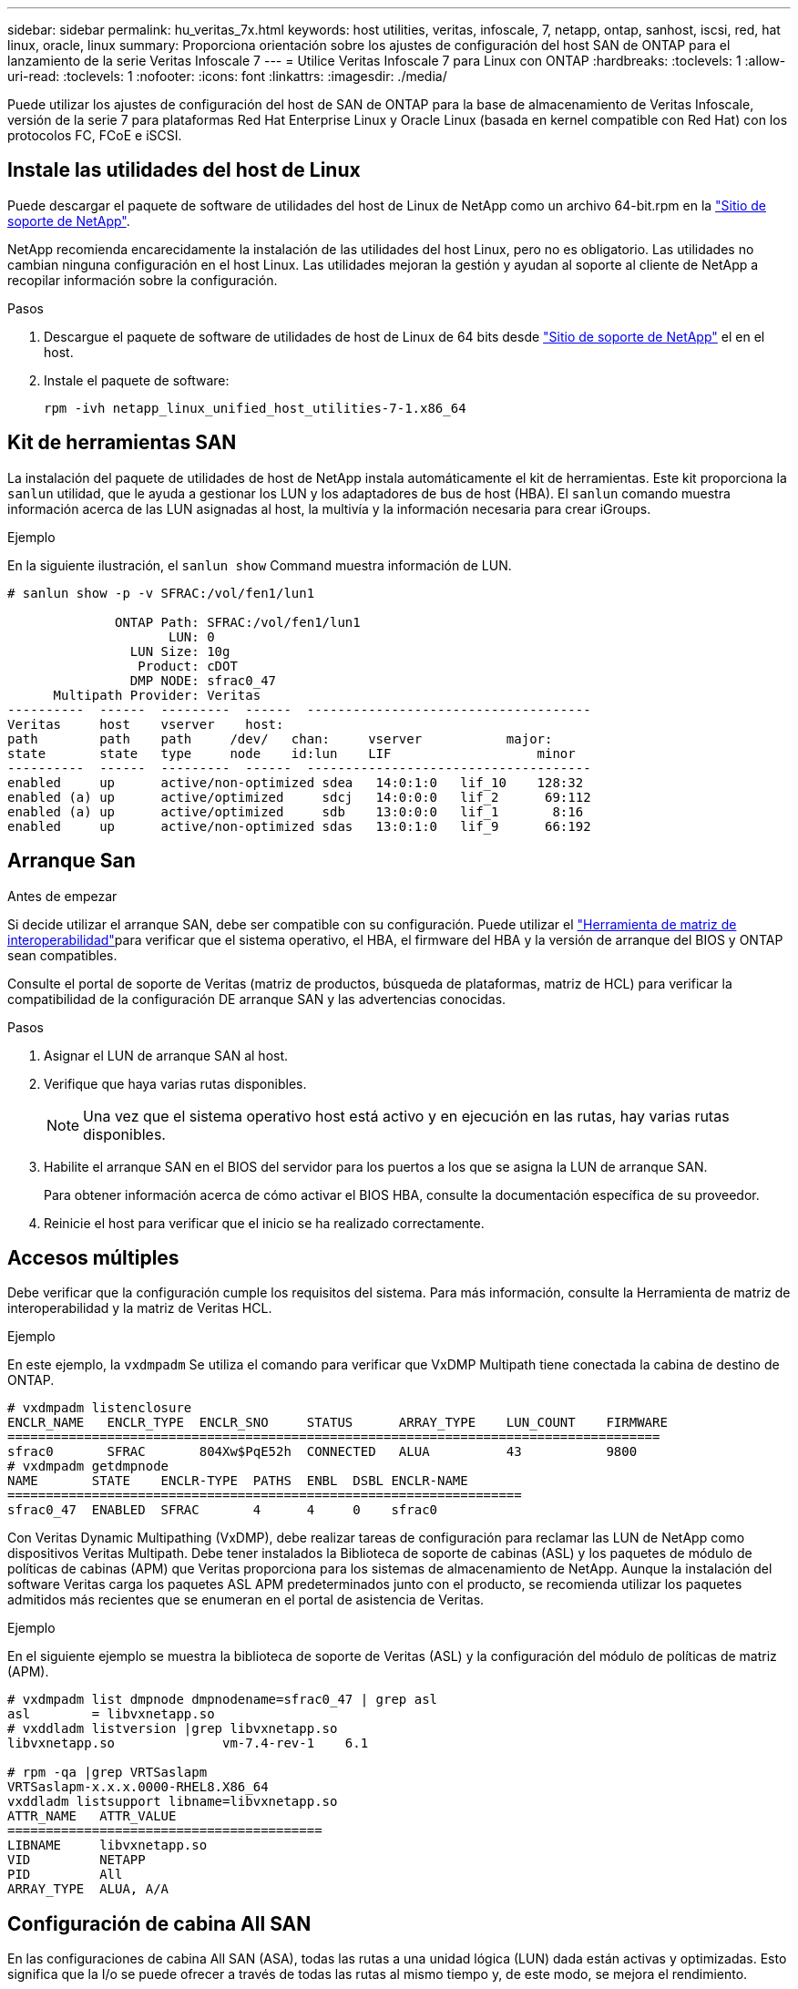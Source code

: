 ---
sidebar: sidebar 
permalink: hu_veritas_7x.html 
keywords: host utilities, veritas, infoscale, 7, netapp, ontap, sanhost, iscsi, red, hat linux, oracle, linux 
summary: Proporciona orientación sobre los ajustes de configuración del host SAN de ONTAP para el lanzamiento de la serie Veritas Infoscale 7 
---
= Utilice Veritas Infoscale 7 para Linux con ONTAP
:hardbreaks:
:toclevels: 1
:allow-uri-read: 
:toclevels: 1
:nofooter: 
:icons: font
:linkattrs: 
:imagesdir: ./media/


[role="lead"]
Puede utilizar los ajustes de configuración del host de SAN de ONTAP para la base de almacenamiento de Veritas Infoscale, versión de la serie 7 para plataformas Red Hat Enterprise Linux y Oracle Linux (basada en kernel compatible con Red Hat) con los protocolos FC, FCoE e iSCSI.



== Instale las utilidades del host de Linux

Puede descargar el paquete de software de utilidades del host de Linux de NetApp como un archivo 64-bit.rpm en la link:https://mysupport.netapp.com/site/products/all/details/hostutilities/downloads-tab/download/61343/7.1/downloads["Sitio de soporte de NetApp"^].

NetApp recomienda encarecidamente la instalación de las utilidades del host Linux, pero no es obligatorio. Las utilidades no cambian ninguna configuración en el host Linux. Las utilidades mejoran la gestión y ayudan al soporte al cliente de NetApp a recopilar información sobre la configuración.

.Pasos
. Descargue el paquete de software de utilidades de host de Linux de 64 bits desde https://mysupport.netapp.com/site/products/all/details/hostutilities/downloads-tab/download/61343/7.1/downloads["Sitio de soporte de NetApp"^] el en el host.
. Instale el paquete de software:
+
`rpm -ivh netapp_linux_unified_host_utilities-7-1.x86_64`





== Kit de herramientas SAN

La instalación del paquete de utilidades de host de NetApp instala automáticamente el kit de herramientas. Este kit proporciona la `sanlun` utilidad, que le ayuda a gestionar los LUN y los adaptadores de bus de host (HBA). El `sanlun` comando muestra información acerca de las LUN asignadas al host, la multivía y la información necesaria para crear iGroups.

.Ejemplo
En la siguiente ilustración, el `sanlun show` Command muestra información de LUN.

[listing]
----
# sanlun show -p -v SFRAC:/vol/fen1/lun1

              ONTAP Path: SFRAC:/vol/fen1/lun1
                     LUN: 0
                LUN Size: 10g
                 Product: cDOT
                DMP NODE: sfrac0_47
      Multipath Provider: Veritas
----------  ------  ---------  ------  -------------------------------------
Veritas     host    vserver    host:
path        path    path     /dev/   chan:     vserver           major:
state       state   type     node    id:lun    LIF                   minor
----------  ------  ---------  ------  -------------------------------------
enabled     up      active/non-optimized sdea   14:0:1:0   lif_10    128:32
enabled (a) up      active/optimized     sdcj   14:0:0:0   lif_2      69:112
enabled (a) up      active/optimized     sdb    13:0:0:0   lif_1       8:16
enabled     up      active/non-optimized sdas   13:0:1:0   lif_9      66:192
----


== Arranque San

.Antes de empezar
Si decide utilizar el arranque SAN, debe ser compatible con su configuración. Puede utilizar el link:https://imt.netapp.com/matrix/#welcome["Herramienta de matriz de interoperabilidad"^]para verificar que el sistema operativo, el HBA, el firmware del HBA y la versión de arranque del BIOS y ONTAP sean compatibles.

Consulte el portal de soporte de Veritas (matriz de productos, búsqueda de plataformas, matriz de HCL) para verificar la compatibilidad de la configuración DE arranque SAN y las advertencias conocidas.

.Pasos
. Asignar el LUN de arranque SAN al host.
. Verifique que haya varias rutas disponibles.
+

NOTE: Una vez que el sistema operativo host está activo y en ejecución en las rutas, hay varias rutas disponibles.

. Habilite el arranque SAN en el BIOS del servidor para los puertos a los que se asigna la LUN de arranque SAN.
+
Para obtener información acerca de cómo activar el BIOS HBA, consulte la documentación específica de su proveedor.

. Reinicie el host para verificar que el inicio se ha realizado correctamente.




== Accesos múltiples

Debe verificar que la configuración cumple los requisitos del sistema. Para más información, consulte la Herramienta de matriz de interoperabilidad y la matriz de Veritas HCL.

.Ejemplo
En este ejemplo, la `vxdmpadm` Se utiliza el comando para verificar que VxDMP Multipath tiene conectada la cabina de destino de ONTAP.

[listing]
----
# vxdmpadm listenclosure
ENCLR_NAME   ENCLR_TYPE  ENCLR_SNO     STATUS      ARRAY_TYPE    LUN_COUNT    FIRMWARE
=====================================================================================
sfrac0       SFRAC       804Xw$PqE52h  CONNECTED   ALUA          43           9800
# vxdmpadm getdmpnode
NAME       STATE    ENCLR-TYPE  PATHS  ENBL  DSBL ENCLR-NAME
===================================================================
sfrac0_47  ENABLED  SFRAC       4      4     0    sfrac0
----
Con Veritas Dynamic Multipathing (VxDMP), debe realizar tareas de configuración para reclamar las LUN de NetApp como dispositivos Veritas Multipath. Debe tener instalados la Biblioteca de soporte de cabinas (ASL) y los paquetes de módulo de políticas de cabinas (APM) que Veritas proporciona para los sistemas de almacenamiento de NetApp. Aunque la instalación del software Veritas carga los paquetes ASL APM predeterminados junto con el producto, se recomienda utilizar los paquetes admitidos más recientes que se enumeran en el portal de asistencia de Veritas.

.Ejemplo
En el siguiente ejemplo se muestra la biblioteca de soporte de Veritas (ASL) y la configuración del módulo de políticas de matriz (APM).

[listing]
----
# vxdmpadm list dmpnode dmpnodename=sfrac0_47 | grep asl
asl        = libvxnetapp.so
# vxddladm listversion |grep libvxnetapp.so
libvxnetapp.so              vm-7.4-rev-1    6.1

# rpm -qa |grep VRTSaslapm
VRTSaslapm-x.x.x.0000-RHEL8.X86_64
vxddladm listsupport libname=libvxnetapp.so
ATTR_NAME   ATTR_VALUE
=========================================
LIBNAME     libvxnetapp.so
VID         NETAPP
PID         All
ARRAY_TYPE  ALUA, A/A
----


== Configuración de cabina All SAN

En las configuraciones de cabina All SAN (ASA), todas las rutas a una unidad lógica (LUN) dada están activas y optimizadas. Esto significa que la I/o se puede ofrecer a través de todas las rutas al mismo tiempo y, de este modo, se mejora el rendimiento.

.Ejemplo
En el ejemplo siguiente se muestra la salida correcta de una LUN de ONTAP:

[listing]
----
# vxdmpadm getsubpaths dmpnodename-sfrac0_47
NAME  STATE[A]   PATH-TYPE[M]   CTLR-NAME   ENCLR-TYPE  ENCLR-NAME  ATTRS  PRIORITY
===================================================================================
sdas  ENABLED (A)    Active/Optimized c13   SFRAC       sfrac0     -      -
sdb   ENABLED(A) Active/Optimized     c14   SFRAC       sfrac0     -      -
sdcj  ENABLED(A)  Active/Optimized     c14   SFRAC       sfrac0     -      -
sdea  ENABLED (A)    Active/Optimized c14   SFRAC       sfrac0     -
----

NOTE: No utilice un número excesivo de rutas a una única LUN. No se necesitan más de 4 rutas. Más de 8 rutas pueden causar problemas de ruta durante fallos de almacenamiento.



=== Configuraciones que no son ASA

En el caso de configuraciones que no sean ASA, debe haber dos grupos de rutas con distintas prioridades. Las rutas con prioridades más altas son Active-Optimized. Esto significa que reciben servicio de la controladora donde se encuentra el agregado. Las rutas con prioridades más bajas están activas pero no optimizadas porque se ofrecen desde una controladora diferente. Las rutas no optimizadas sólo se utilizan cuando las rutas optimizadas no están disponibles.

.Ejemplo
En el siguiente ejemplo, se muestra la salida correcta de una LUN de ONTAP con dos rutas activas/optimizadas y dos rutas activas/no optimizadas.

[listing]
----
# vxdmpadm getsubpaths dmpnodename-sfrac0_47
NAME  STATE[A]   PATH-TYPE[M]   CTLR-NAME   ENCLR-TYPE  ENCLR-NAME  ATTRS  PRIORITY
===================================================================================
sdas  ENABLED     Active/Non-Optimized c13   SFRAC       sfrac0     -      -
sdb   ENABLED(A)  Active/Optimized     c14   SFRAC       sfrac0     -      -
sdcj  ENABLED(A)  Active/Optimized     c14   SFRAC       sfrac0     -      -
sdea  ENABLED     Active/Non-Optimized c14   SFRAC       sfrac0     -      -
----

NOTE: Una única LUN no debería necesitar más de cuatro rutas. Tener más de cuatro rutas puede ocasionar problemas de ruta durante errores de almacenamiento.



=== Configuración recomendada



==== Configuración de Veritas Multipath

NetApp recomienda los siguientes ajustes de Veritas VxDMP para obtener una configuración óptima del sistema en las operaciones de conmutación por error del almacenamiento.

[cols="2*"]
|===
| Parámetro | Ajuste 


| dmp_lun_retry_timeout | 60 


| dmp_path_age | 120 


| dmp_restore_interval | 60 
|===
Los ajustes de DMP se establecen en línea mediante el `vxdmpadm` comando de la siguiente manera:

`# vxdmpadm settune dmp_tunable=value`

Los valores de estos ajustables pueden verificarse dinámicamente mediante el uso `#vxdmpadm gettune`.

.Ejemplo
En el ejemplo siguiente se muestran los elementos optimizables de VxDMP eficaces en el host SAN.

[listing]
----
# vxdmpadm gettune

Tunable                    Current Value    Default Value
dmp_cache_open                      on                on
dmp_daemon_count                    10                10
dmp_delayq_interval                 15                15
dmp_display_alua_states             on                on
dmp_fast_recovery                   on                on
dmp_health_time                     60                60
dmp_iostats_state              enabled           enabled
dmp_log_level                        1                 1
dmp_low_impact_probe                on                on
dmp_lun_retry_timeout               60                30
dmp_path_age                       120               300
dmp_pathswitch_blks_shift            9                 9
dmp_probe_idle_lun                  on                on
dmp_probe_threshold                  5                 5
dmp_restore_cycles                  10                10
dmp_restore_interval                60               300
dmp_restore_policy         check_disabled   check_disabled
dmp_restore_state              enabled           enabled
dmp_retry_count                      5                 5
dmp_scsi_timeout                    20                20
dmp_sfg_threshold                    1                 1
dmp_stat_interval                    1                 1
dmp_monitor_ownership               on                on
dmp_monitor_fabric                  on                on
dmp_native_support                 off               off
----


==== Configuración por protocolo

* Para FC/FCoE únicamente: Utilice los valores de tiempo de espera predeterminados.
* Solo para iSCSI: Configure el `replacement_timeout` valor del parámetro a 120.
+
ISCSI `replacement_timeout` Parámetro controla cuánto tiempo debe esperar la capa iSCSI a que se restablezca una ruta de tiempo de espera o una sesión antes de que falle ningún comando. Ajuste del valor de `replacement_timeout` Se recomienda utilizar el valor 120 en el archivo de configuración iSCSI.



.Ejemplo
[listing]
----
# grep replacement_timeout /etc/iscsi/iscsid.conf
node.session.timeo.replacement_timeout = 120
----


==== Configuración por plataformas de sistema operativo

Para las series Red Hat Enterprise Linux 7 y 8, debe configurar `udev rport` Valores para respaldar el entorno de Veritas Infocale en situaciones de recuperación tras fallos de almacenamiento. Cree el archivo `/etc/udev/rules.d/40-rport.rules` con el siguiente contenido del archivo:

[listing]
----
# cat /etc/udev/rules.d/40-rport.rules
KERNEL=="rport-*", SUBSYSTEM=="fc_remote_ports", ACTION=="add", RUN+=/bin/sh -c 'echo 20 > /sys/class/fc_remote_ports/%k/fast_io_fail_tmo;echo 864000 >/sys/class/fc_remote_ports/%k/dev_loss_tmo'"
----

NOTE: Para cualquier otra configuración específica de Veritas, consulte la documentación estándar sobre el producto Veritas Infoscale.



== Coexistencia de múltiples rutas

Si dispone de un entorno multivía heterogéneo que incluye Veritas Infoscale, Linux Native Device Mapper y LVM Volume Manager, consulte la documentación de Administración del producto de Veritas para conocer los ajustes de configuración.



== Problemas conocidos

No existen problemas conocidos para el lanzamiento de Veritas Infoscale 7 para Linux con ONTAP.
